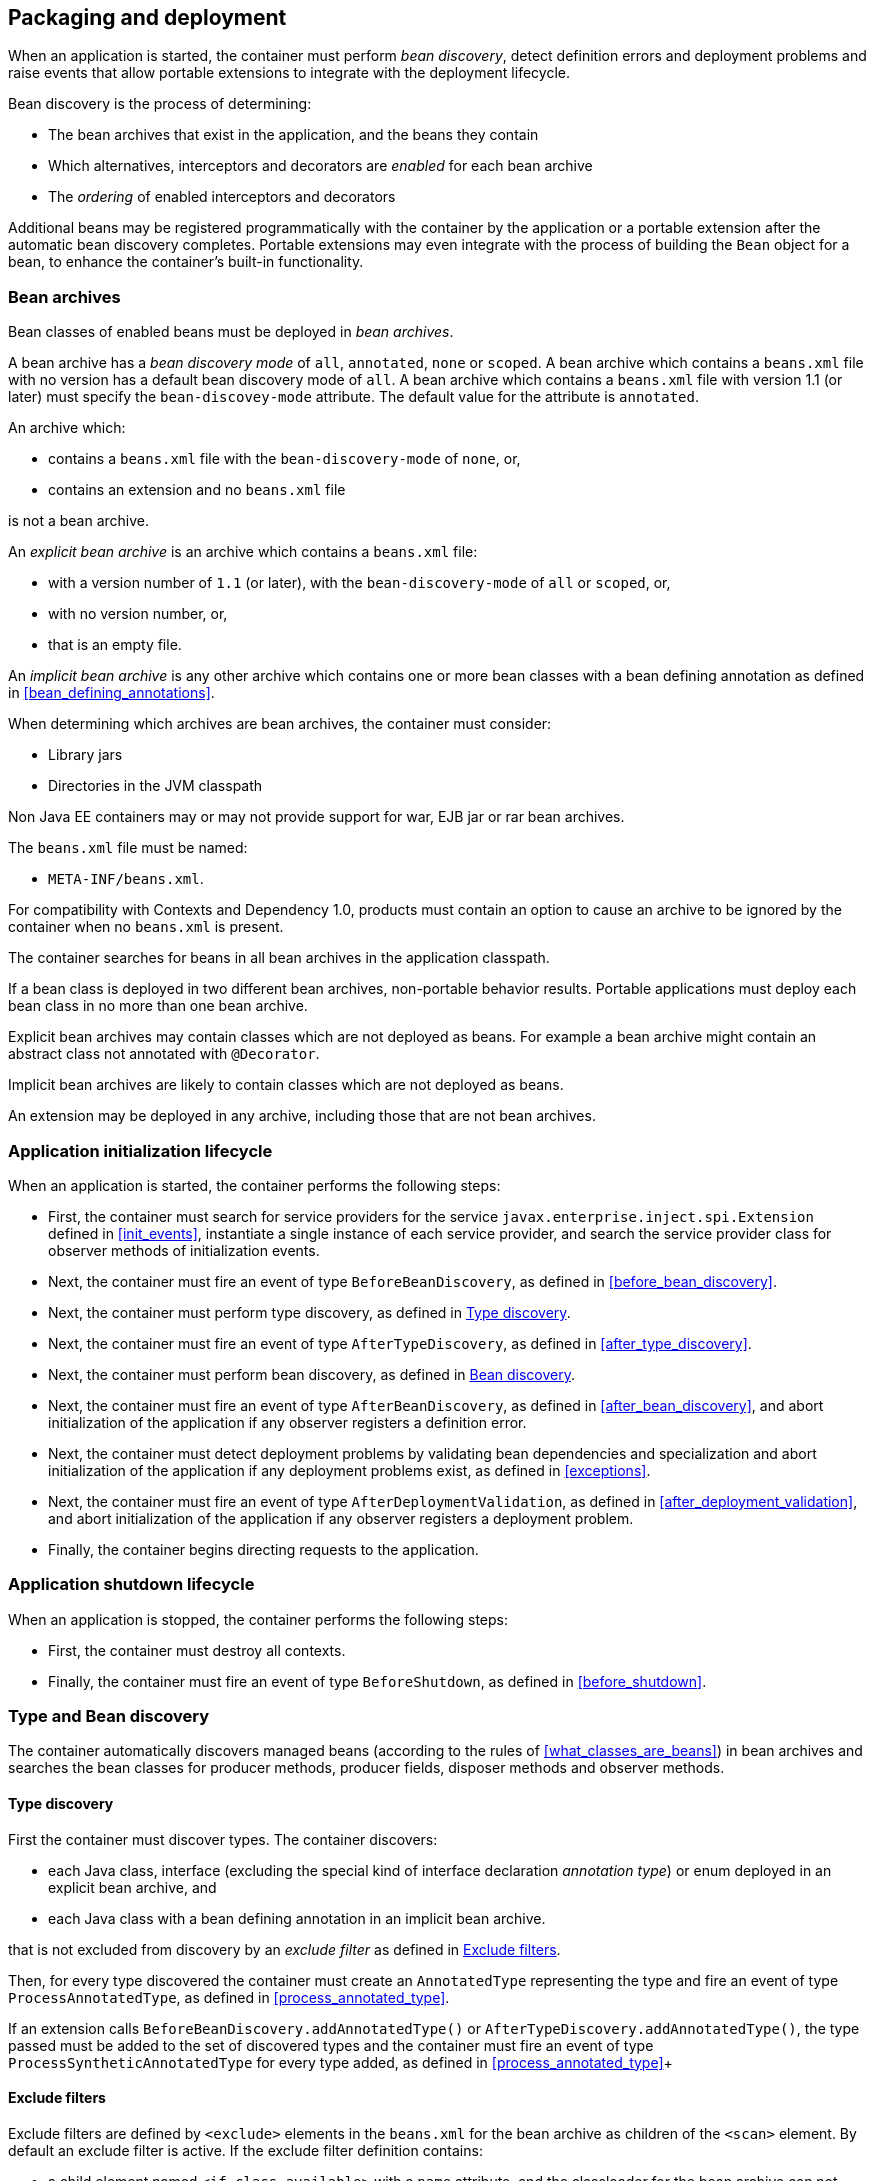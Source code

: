 [[packaging_deployment]]

== Packaging and deployment

When an application is started, the container must perform _bean discovery_, detect definition errors and deployment problems and raise events that allow portable extensions to integrate with the deployment lifecycle.

Bean discovery is the process of determining:

* The bean archives that exist in the application, and the beans they contain
* Which alternatives, interceptors and decorators are _enabled_ for each bean archive
* The _ordering_ of enabled interceptors and decorators


Additional beans may be registered programmatically with the container by the application or a portable extension after the automatic bean discovery completes.
Portable extensions may even integrate with the process of building the `Bean` object for a bean, to enhance the container's built-in functionality.

[[bean_archive]]

=== Bean archives

Bean classes of enabled beans must be deployed in _bean archives_.

A bean archive has a _bean discovery mode_ of `all`, `annotated`, `none` or `scoped`.
A bean archive which contains a `beans.xml` file with no version has a default bean discovery mode of `all`.
A bean archive which contains a `beans.xml` file with version 1.1 (or later) must specify the `bean-discovey-mode` attribute.
The default value for the attribute is `annotated`.

An archive which:

* contains a `beans.xml` file with the `bean-discovery-mode` of `none`, or,
* contains an extension and no `beans.xml` file

is not a bean archive.

An _explicit bean archive_ is an archive which contains a `beans.xml` file:

* with a version number of `1.1` (or later), with the `bean-discovery-mode` of `all` or `scoped`, or,
* with no version number, or,
* that is an empty file.

An _implicit bean archive_ is any other archive which contains one or more bean classes with a bean defining annotation as defined in <<bean_defining_annotations>>.

When determining which archives are bean archives, the container must consider:

* Library jars
* Directories in the JVM classpath

Non Java EE containers may or may not provide support for war, EJB jar or rar bean archives.

The `beans.xml` file must be named:

* `META-INF/beans.xml`.

For compatibility with Contexts and Dependency 1.0, products must contain an option to cause an archive to be ignored by the container when no `beans.xml` is present.

The container searches for beans in all bean archives in the application classpath.

If a bean class is deployed in two different bean archives, non-portable behavior results.
Portable applications must deploy each bean class in no more than one bean archive.

Explicit bean archives may contain classes which are not deployed as beans.
For example a bean archive might contain an abstract class not annotated with `@Decorator`.

Implicit bean archives are likely to contain classes which are not deployed as beans.

An extension may be deployed in any archive, including those that are not bean archives.

[[initialization]]

=== Application initialization lifecycle

When an application is started, the container performs the following steps:

* First, the container must search for service providers for the service `javax.enterprise.inject.spi.Extension` defined in <<init_events>>, instantiate a single instance of each service provider, and search the service provider class for observer methods of initialization events.
* Next, the container must fire an event of type `BeforeBeanDiscovery`, as defined in <<before_bean_discovery>>.
* Next, the container must perform type discovery, as defined in <<type_discovery_steps>>.
* Next, the container must fire an event of type `AfterTypeDiscovery`, as defined in <<after_type_discovery>>.
* Next, the container must perform bean discovery, as defined in <<bean_discovery_steps>>.
* Next, the container must fire an event of type `AfterBeanDiscovery`, as defined in <<after_bean_discovery>>, and abort initialization of the application if any observer registers a definition error.
* Next, the container must detect deployment problems by validating bean dependencies and specialization and abort initialization of the application if any deployment problems exist, as defined in <<exceptions>>.
* Next, the container must fire an event of type `AfterDeploymentValidation`, as defined in <<after_deployment_validation>>, and abort initialization of the application if any observer registers a deployment problem.
* Finally, the container begins directing requests to the application.


[[shutdown]]

=== Application shutdown lifecycle

When an application is stopped, the container performs the following steps:

* First, the container must destroy all contexts.
* Finally, the container must fire an event of type `BeforeShutdown`, as defined in <<before_shutdown>>.


[[type_bean_discovery]]

=== Type and Bean discovery

The container automatically discovers managed beans (according to the rules of <<what_classes_are_beans>>) in bean archives and searches the bean classes for producer methods, producer fields, disposer methods and observer methods.

[[type_discovery_steps]]

==== Type discovery

First the container must discover types.
The container discovers:

* each Java class, interface (excluding the special kind of interface declaration _annotation type_) or enum deployed in an explicit bean archive, and
* each Java class with a bean defining annotation in an implicit bean archive.

that is not excluded from discovery by an _exclude filter_ as defined in <<exclude_filters>>.

Then, for every type discovered the container must create an `AnnotatedType` representing the type and fire an event of type `ProcessAnnotatedType`, as defined in <<process_annotated_type>>.

If an extension calls `BeforeBeanDiscovery.addAnnotatedType()` or `AfterTypeDiscovery.addAnnotatedType()`, the type passed must be added to the set of discovered types and the container must fire an event of type `ProcessSyntheticAnnotatedType` for every type added, as defined in <<process_annotated_type>>+

[[exclude_filters]]

==== Exclude filters

Exclude filters are defined by `<exclude>` elements in the `beans.xml` for the bean archive as children of the `<scan>` element.
By default an exclude filter is active. If the exclude filter definition contains:

* a child element named `<if-class-available>` with a `name` attribute, and the classloader for the bean archive can not load a class for that name, or
* a child element named `<if-class-not-available>` with a `name` attribute, and the classloader for the bean archive can load a class for that name, or
* a child element named `<if-system-property>` with a `name` attribute, and there is no system property defined for that name, or
* a child element named `<if-system-property>` with a `name` attribute and a `value` attribute, and there is no system property defined for that name with that value.

then the filter is inactive.

If the filter is active, and:

* the fully qualified name of the type being discovered matches the value of the name attribute of the exclude filter, or
* the package name of the type being discovered matches the value of the name attribute with a suffix ".*" of the exclude filter, or
* the package name of the type being discovered starts with the value of the name attribute with a suffix ".**" of the exclude filter

then we say that the type is excluded from discovery.

For example, consider the follow `beans.xml` file:

[source, xml]
----
<?xml version="1.0" encoding="UTF-8"?>
<beans xmlns="http://xmlns.jcp.org/xml/ns/javaee">

    <scan>
        <exclude name="com.acme.rest.*" />

        <exclude name="com.acme.faces.**">
            <if-class-not-available name="javax.faces.context.FacesContext"/>
        </exclude>

        <exclude name="com.acme.verbose.*">
            <if-system-property name="verbosity" value="low"/>
        </exclude>

        <exclude name="com.acme.ejb.**">
            <if-class-available name="javax.enterprise.inject.Model"/>
            <if-system-property name="exclude-ejbs"/>
        </exclude>
    </scan>

</beans>
----

The first exclude filter will exclude all classes in `com.acme.rest` package. The second exclude filter will exclude all classes in the `com.acme.faces` package, and any subpackages, but only if JSF is not available. The third exclude filter will exclude all classes in the `com.acme.verbose` package if the system property `verbosity` has the value `low`. The fourth exclude filter will exclude all classes in the `com.acme.ejb` package, and any subpackages if the system property `exclude-ejbs` is set (with any value) and at the same time, the `javax.enterprise.inject.Model` class is available to the classloader.


[[bean_discovery_steps]]

==== Bean discovery

For every type in the set of discovered types (as defined in <<type_discovery_steps>>), the container must:

* for bean archives with bean-discovery-mode `scoped`: skip all `AnnotatedType` without <<bean_defining_annotations>>
* inspect the type metadata to determine if it is a bean, and then
* detect definition errors by validating the class and its metadata, and then
* if the class is a managed bean, fire an event of type `ProcessInjectionPoint` for each injection point in the class, as defined in <<process_injection_point>>, and then
* if the class is a managed bean, fire an event of type `ProcessInjectionTarget`, as defined in <<process_injection_target>>, and then
* determine which alternatives, interceptors and decorators are enabled, according to the rules defined in <<enablement>>, <<enabled_interceptors>> and <<enabled_decorators>>, and then
* if the class is an enabled bean, interceptor or decorator, fire an event of type `ProcessBeanAttributes`, as defined in <<process_bean_attributes>>, and then
* if the class is an enabled bean, interceptor or decorator and if `ProcessBeanAttributes.veto()` wasn't called in previous step, fire an event which is a subtype of `ProcessBean`, as defined in <<process_bean>>.

For each enabled bean, the container must search the class for producer methods and fields, as defined in <<producer_method>> and in <<producer_field>>, including resources, and for each producer:

* if it is a producer method, fire an event of type `ProcessInjectionPoint` for each injection point in the method parameters, as defined in <<process_injection_point>>, and then
* fire an event of type `ProcessProducer`, as defined in <<process_producer>>, and then
* if the producer method or field is enabled, fire an event of type `ProcessBeanAttributes`, as defined in <<process_bean_attributes>>, and then
* if the producer method or field is enabled and if `ProcessBeanAttributes.veto()` wasn't called in previous step, fire an event which is a subtype of `ProcessBean`, as defined in <<process_bean>>.

For each enabled bean, the container must search for disposer methods as defined in <<disposer_method>>, and for each disposer method:

* fire an event of type `ProcessInjectionPoint` for each injection point in the method parameters, as defined in <<process_injection_point>>.

For each enabled bean, the container must search the class for observer methods, and for each observer method:

* fire an event of type `ProcessInjectionPoint` for each injection point in the method parameters, as defined in <<process_injection_point>>, and then
* fire an event of type `ProcessObserverMethod`, as defined in <<process_observer_method>>.

Then, the container registers the `Bean` and `ObserverMethod` objects:

* For each enabled bean that is not an interceptor or decorator, the container registers an instance of the `Bean` interface defined in <<bean>>.
* For each enabled interceptor, the container registers an instance of the `Interceptor` interface defined in <<interceptor>>.
* For each enabled decorator, the container registers an instance of the `Decorator` interface defined in <<decorator>>.
* For each observer method of every enabled bean, the container registers an instance of the `ObserverMethod` interface defined in <<observer_method>>.

